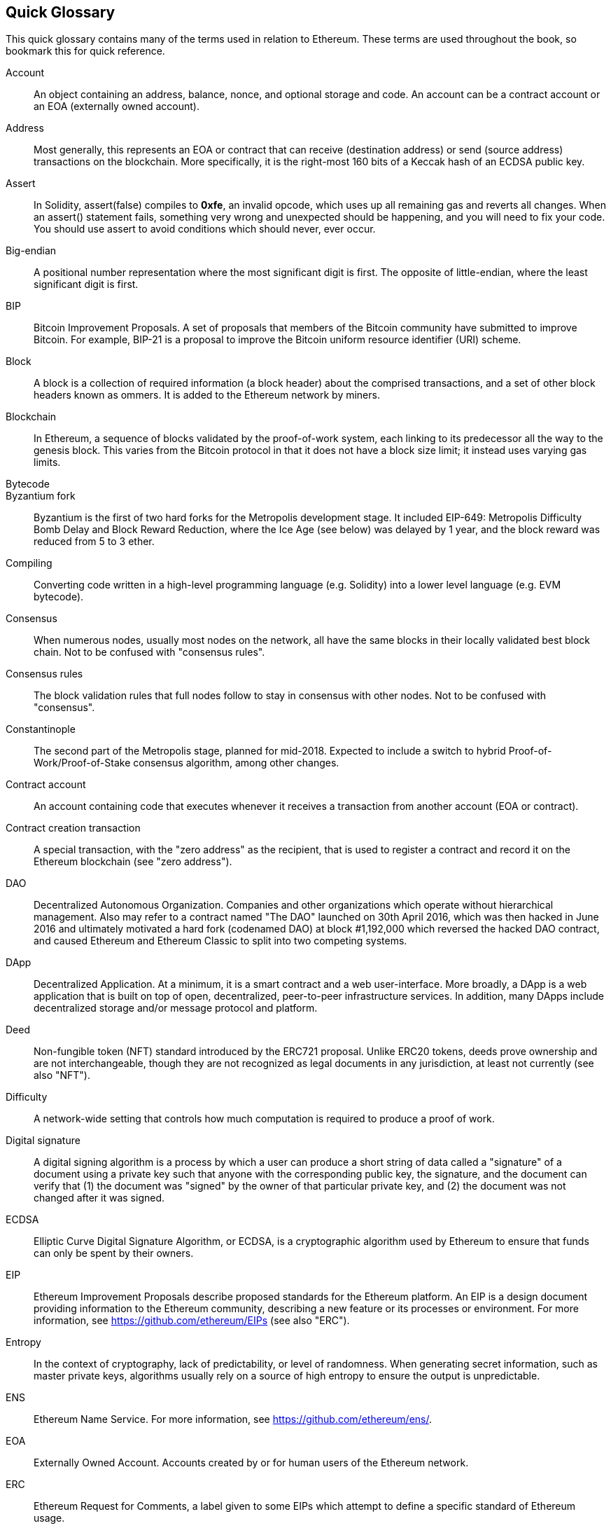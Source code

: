 [preface]
== Quick Glossary

This quick glossary contains many of the terms used in relation to Ethereum. These terms are used throughout the book, so bookmark this for quick reference.

////

Please add terms here, by doing a pull request!

If you can't write a definition, then do a pull request to add only the words you think should be defined and leave the definition empty for someone else to add later.

Comment from Gitter:
    Andreas M. Antonopoulos @aantonop mar. 26 19:42 (2018)
    Capitalize ALL THE WORDS

////

Account::
    An object containing an address, balance, nonce, and optional storage and code. An account can be a contract account or an EOA (externally owned account).

Address::
    Most generally, this represents an EOA or contract that can receive (destination address) or send (source address) transactions on the blockchain. More specifically, it is the right-most 160 bits of a Keccak hash of an ECDSA public key.

Assert::
    In Solidity, assert(false) compiles to *0xfe*, an invalid opcode, which uses up all remaining gas and reverts all changes.
    When an assert() statement fails, something very wrong and unexpected should be happening, and you will need to fix your code.
    You should use assert to avoid conditions which should never, ever occur.

Big-endian::
    A positional number representation where the most significant digit is first. The opposite of little-endian, where the least significant digit is first.

BIP::
    Bitcoin Improvement Proposals.  A set of proposals that members of the Bitcoin community have submitted to improve Bitcoin. For example, BIP-21 is a proposal to improve the Bitcoin uniform resource identifier (URI) scheme.

Block::
    A block is a collection of required information (a block header) about the comprised transactions, and a set of other block headers known as ommers.  It is added to the Ethereum network by miners.

Blockchain::
	In Ethereum, a sequence of blocks validated by the proof-of-work system, each linking to its predecessor all the way to the genesis block. This varies from the Bitcoin protocol in that it does not have a block size limit; it instead uses varying gas limits.

Bytecode::

Byzantium fork::
  Byzantium is the first of two hard forks for the Metropolis development stage. It included EIP-649: Metropolis Difficulty Bomb Delay and Block Reward Reduction, where the Ice Age (see below) was delayed by 1 year, and the block reward was reduced from 5 to 3 ether.

Compiling::
	Converting code written in a high-level programming language (e.g. Solidity) into a lower level language (e.g. EVM bytecode).

Consensus::
    When numerous nodes, usually most nodes on the network, all have the same blocks in their locally validated best block chain.
    Not to be confused with "consensus rules".

Consensus rules::
    The block validation rules that full nodes follow to stay in consensus with other nodes. Not to be confused with "consensus".

Constantinople::
  The second part of the Metropolis stage, planned for mid-2018. Expected to include a switch to hybrid Proof-of-Work/Proof-of-Stake consensus algorithm, among other changes.

Contract account::
    An account containing code that executes whenever it receives a transaction from another account (EOA or contract).

Contract creation transaction::
	A special transaction, with the "zero address" as the recipient, that is used to register a contract and record it on the Ethereum blockchain (see "zero address").

DAO::
  Decentralized Autonomous Organization. Companies and other organizations which operate without hierarchical management. Also may refer to a contract named "The DAO" launched on 30th April 2016, which was then hacked in June 2016 and ultimately motivated a hard fork (codenamed DAO) at block #1,192,000 which reversed the hacked DAO contract, and caused Ethereum and Ethereum Classic to split into two competing systems.

DApp::
    Decentralized Application. At a minimum, it is a smart contract and a web user-interface. More broadly, a DApp is a web application that is built on top of open, decentralized, peer-to-peer infrastructure services. In addition, many DApps include decentralized storage and/or message protocol and platform.

Deed::
  Non-fungible token (NFT) standard introduced by the ERC721 proposal. Unlike ERC20 tokens, deeds prove ownership and are not interchangeable, though they are not recognized as legal documents in any jurisdiction, at least not currently (see also "NFT").

Difficulty::
  A network-wide setting that controls how much computation is required to produce a proof of work.

Digital signature::
  A digital signing algorithm is a process by which a user can produce a short string of data called a "signature" of a document using a private key such that anyone with the corresponding public key, the signature, and the document can verify that (1) the document was "signed" by the owner of that particular private key, and (2) the document was not changed after it was signed.

ECDSA::
    Elliptic Curve Digital Signature Algorithm, or ECDSA, is a cryptographic algorithm used by Ethereum to ensure that funds can only be spent by their owners.

EIP::
    Ethereum Improvement Proposals describe proposed standards for the Ethereum platform. An EIP is a design document providing information to the Ethereum community, describing a new feature or its processes or environment. For more information, see https://github.com/ethereum/EIPs (see also "ERC").

Entropy::
    In the context of cryptography, lack of predictability, or level of randomness. When generating secret information, such as master private keys, algorithms usually rely on a source of high entropy to ensure the output is unpredictable.

ENS::
  Ethereum Name Service. For more information, see https://github.com/ethereum/ens/.

EOA::
    Externally Owned Account. Accounts created by or for human users of the Ethereum network.

ERC::
    Ethereum Request for Comments, a label given to some EIPs which attempt to define a specific standard of Ethereum usage.

// Should we use version numbers or release names?
Ethash::
    A Proof-of-Work algorithm for Ethereum 1.0. For more information, see https://github.com/ethereum/wiki/wiki/Ethash.

Ether::
    Ether is the native cryptocurrency used by the Ethereum ecosystem, which covers gas costs when executing Smart Contracts. Its symbol is Ξ, the Greek uppercase Xi character.

Event::
    An event allows the use of EVM logging facilities. DApps can listen for events and use them to trigger JavaScript callbacks in the user interface. For more information, see http://solidity.readthedocs.io/en/develop/contracts.html#events.

EVM::
    Ethereum Virtual Machine, a stack-based virtual machine which executes bytecode. In Ethereum, the execution model specifies how the system state is altered given a series of bytecode instructions and a small tuple of environmental data.
    This is specified through a formal model of a virtual state machine.

EVM assembly language::
    A human-readable form of EVM bytecode.

Fallback function::
    A default function called in the absence of data or a declared function name.

Faucet::
  A website that dispenses rewards in the form of free test ether for developers who want to do test on testnets.

Frontier::
  The initial test development stage of Ethereum, which lasted from July 2015 to March 2016.

Ganache::
  Personal Ethereum blockchain which you can use to run tests, execute commands, and inspect state while controlling how the chain operates.

// The word currency here might 'clash' with Ether.
//

TODO: Change for Clarity

//
Gas::
    A virtual fuel used in Ethereum to execute smart contracts. The Ethereum Virtual Machine uses an accounting mechanism to measure the consumption of gas and limit the consumption of computing resources (see "Turing complete"). Gas is a unit of computation that is incurred per instruction of Smart Contract executed. Gas is priced in ether, and is analogous to talk time on a cellular network. Thus, the cost of running a transaction in fiat currency is `gas * (ETH/gas) * (fiat currency/ETH)`.

Gas limit::
  The maximum amount of gas a transaction or block may consume.

Gavin Wood::
    Gavin Wood is a British programmer who is the co-founder and former CTO of Ethereum. In August 2014 he proposed Solidity, a contract-oriented programming language for writing smart contracts.

Genesis block::
	The first block in a blockchain, used to initialize a particular network and its cryptocurrency.

Geth::
  Go Ethereum. One of the most prominent implementations of the Ethereum protocol, written in Go.

Hard fork::
  A hard fork, also known as a Hard-Forking Change, is a permanent divergence in the blockchain; one commonly occurs when non-upgraded nodes can't validate blocks created by upgraded nodes that follow newer consensus rules. Not to be confused with fork, soft fork, software fork or Git fork.

Hash::
   A fixed-length fingerprint of variable-size input, produced by a hash function.

HD wallet::
    A wallet using the Hierarchical Deterministic (HD Protocol) key creation and transfer protocol (BIP32).

////

TODO change for clarity

////
HD wallet seed::
    An HD wallet seed, or "root seed", is a value used to generate the master private key and master chain code for an HD wallet. The wallet seed can be represented by mnemonic words, making it easier for humans to copy, backup and restore private keys.

Homestead::
  The second development stage of Ethereum, launched in March 2016 at block #1,150,000.

Ice Age::
  A hard fork of Ethereum at block #200,000 to introduce an exponential difficulty increase (aka Difficulty Bomb), motivating a transition to Proof-of-Stake.

// In case of Ethereum, perhaps, includes a blockchain explorer too?
IDE (Integrated Development Environment)::
	An integrated user interface that typically combines a code editor, compiler, runtime, and debugger.

Immutable Deployed Code Problem::
  Once a contract's (or library's) code is deployed it becomes immutable. Standard software development practices rely on being able to fix possible bugs and add new features, so this represents a challenge for smart contract development.

Inter-exchange Client Address Protocol (ICAP)::
  An Ethereum Address encoding that is partly compatible with the International Bank Account Number (IBAN) encoding, offering a versatile, checksummed and interoperable encoding for Ethereum Addresses. ICAP addresses can encode Ethereum Addresses or common names registered with an Ethereum name registry. They always begin with XE. The aim is to introduce a new IBAN country code: XE, standing for "eXtended Ethereum", as used in non-jurisdictional currencies (e.g. XBT, XRP, XCP).

Internal transaction (also "message")::
    A transaction sent from a contract account to another contract account or an EOA.

Keccak256::
  Cryptographic hash function used in Ethereum. Keccak256 was standardized as SHA-3.

Key Derivation Function (KDF)::
  Also known as a "password stretching algorithm", it is used by keystore formats to protect against brute-force, dictionary, and rainbow table attacks on passphrase encryption, by repeatedly hashing the passphrase.

Keystore File::
  A JSON-encoded file that contains a single (randomly generated) private key, encrypted by a passphrase for extra security.

LevelDB::
  LevelDB is an open source on-disk key-value store, implemented as a light-weight, single-purpose library, with bindings to many platforms.

Library::
  A library in Ethereum is a special type of contract that has no payable functions, no fallback function, and no data storage. Therefore, it cannot receive or hold ether, or store data. A library serves as previously deployed code that other contracts can call for read-only computation.

Lightweight client::
  A lightweight client is an Ethereum client that does not store a local copy of the blockchain, or validate blocks and transactions. It offers the functions of a wallet and can create and broadcast transactions.

////

TODO: Provide a crisp definition

////

Merkle Patricia Tree::

Message::
    An internal transaction (q.v.) that is never serialized and only sent within the EVM.

Metropolis Stage::
  Metropolis is the third development stage of Ethereum, launched in October 2017.

METoken::
  Mastering Ethereum Token. An ERC20 token used for demonstration in this book.

Miner::
    A network node that finds valid proof of work for new blocks, by repeated hashing.

Mist::
  The first Ethereum-enabled browser, built by the Ethereum Foundation. It contains a browser based wallet that was the first implementation of the ERC20 token standard (Fabian Vogelsteller, author of ERC20, was also the main developer of Mist). Mist was also the first wallet to introduce the camelCase checksum (EIP-155, see <<eip-155>>). Mist runs a full node, and offers a full DApp browser with support for Swarm-based storage and ENS addresses.

Network::
    Referring to the Ethereum network, a peer-to-peer network that propagates transactions and blocks to every Ethereum node (network participant).

NFT::
    A non-fungible tokens (also known as a "deed", q.v.). This is a token standard introduced by the ERC721 proposal. NFTs can be tracked and traded, but each token is unique and distinct; they are not interchangeable like ERC20 tokens. NFTs can represent ownership of digital or physical assets.

Node::
    A software client that participates in the network (q.v.).

Nonce::
    In cryptography, a value that can only be used once. There are two types of nonce used in Ethereum:

     - Account nonce - A transaction counter in each account, which is used to prevent replay attacks.
     - Proof of work nonce - The random value in a block that was used to satisfy the proof of work.

Ommer::
    A child block of an ancestor that is not itself an ancestor. When a miner finds a valid block, another miner may have published a competing block which is added to the tip of the blockchain. Unlike Bitcoin, orphaned blocks in Ethereum can be included by newer blocks as ommers and receive a partial block reward. The term "ommer" is the preferred gender-neutral term for the sibling of a parent node, but is also sometimes referred to as an "uncle".

Paralysis Problem::
  A common powerful approach to key management for cryptocurrencies is multisig transactions, referred to more generally as secret sharing.
  But if one of the shared keys is lost, so is access to the funds;
  alternatively, the key-share holders may be unable to agree how the money should be spent. +
  We use the term "Paralysis Problem" to denote these awkward situations.

Paralysis Proof System::
  Paralysis Proof Systems help address a pervasive key-management problem in cryptocurrencies; see "Paralysis Problem". +
  A Paralysis Proof System can tolerate system paralysis in settings where players fail to act in concert. +
  A Paralysis Proof System can be realized relatively easily for Ethereum using a smart contract.

Parity::
  One of the most prominent interoperable implementations of the Ethereum client software.

Proof-of-Stake (PoS)::
    Proof-of-Stake is a method by which a cryptocurrency blockchain protocol aims to achieve distributed consensus. Proof-of-Stake asks users to prove ownership of a certain amount of cryptocurrency (their "stake" in the network) in order to be able to participate in the validation of transactions.

Proof-of-Work (PoW)::
    A piece of data (the proof) that requires significant computation to find. In Ethereum, miners must find a numeric solution to the Ethash algorithm that meets a network-wide difficulty target.

Receipt::
    Data returned by an Ethereum client to represent the result of a particular transaction, including a hash of the transaction, its block number, the amount of gas used and, in case of deployment of a Smart Contract, the address of the Contract.

Reentrancy attack::
  An attack that consists of the Attacker contract calling a Victim contract function, say `victim.withdraw()`, in such a way that the Victim function calls itself recursively, for example via a fallback function of the Attacker contract, allowing the Attacker to withdraw ether it is owed multiple times.
  The Attacker must ensure that the recursive call ends before running out of gas, and so avoid the stolen ether being reverted.

Require::
    In Solidity, `require(false)` compiles to opcode *0xfd*, which represents the *REVERT* instruction. This offers a way to stop execution and revert state changes without consuming all provided gas, and with the ability to return a reason. +
    The require function should be used to ensure validity conditions, such as on inputs or contract state variables, are met, or to validate return values from calls to external contracts. +
    Prior to the *Byzantium* network upgrade there were two practical ways to revert a transaction: running out of gas or executing an invalid instruction. Both of these options consumed all remaining gas. +

Revert::
    Use `revert()` when you need to handle the same type of situations as `require()` but with more complex logic.
    For instances, if your code has some nested if/else logic flow, you will find that it makes sense to use `revert()` instead of `require()`.

Reward::
    An amount of ether included in each new block as a reward by the network to the miner who found the Proof-of-Work solution.

Recursive Length Prefix (RLP)::
    An encoding standard designed by the Ethereum developers to encode and serialize objects (data structures) of arbitrary complexity and length.

Satoshi Nakamoto::
    The name used by the person or people who designed Bitcoin and created its original reference implementation, Bitcoin Core. As a part of the implementation, they also devised the first blockchain database. In the process they were the first to solve the double-spend problem for digital currency. Their real identity remains unknown.

Singleton::
////
TODO: Add definition
////

Secret key (aka private key)::
    The secret number that allows Ethereum users to prove ownership of an account or contracts, by producing a digital signature (see public key, address, ECDSA).

SHA::
    The Secure Hash Algorithm (SHA) is a family of cryptographic hash functions published by the National Institute of Standards and Technology (NIST).

+SELFDESTRUCT+ opcode::
  Smart contracts will exist and be executable as long as the whole network exists. They will disappear from the blockchain if they were programmed to self-destruct or performing that operation using +delegatecall+ or +callcode+.
  Once a self-destruct operation is performed, the remaining ether stored at the contract address is sent to another address and the storage and code is removed from the state.
  Although this is the expected behavior, the pruning of self-destructed contracts may or may not be implemented by Ethereum clients.
  +SELFDESTRUCT+ was previously called +SUICIDE+; with EIP6, +SUICIDE+ was renamed to +SELFDESTRUCT+.

Serenity::
  The fourth and final development stage of Ethereum. Serenity does not yet have a planned release date.

Serpent::
	A procedural (imperative) programming language with syntax similar to Python. Can also be used to write functional (declarative) code, though it is not entirely free of side effects. Little used. Created by Vitalik Buterin.

////
TODO: Can be improved
////

Smart contract::
  A program which executes on the Ethereum computing infrastructure.

Solidity::
	A procedural (imperative) programming language with syntax that is similar to JavaScript, C++ or Java. The most popular and most frequently used language for Ethereum smart contracts. Created by Gavin Wood (co-author of this book).

Solidity inline assembly::
   Inline assembly is contained code within Solidity that use EVM Assembly, which can be seen as the human-readable form of EVM-code. Inline assembly tries to facilitate inherent difficulty and other issues arising when writing manual assembly.

Spurious Dragon::
  A hard fork at block #2,675,000 to address more denial of service attack vectors, and another state clearing; see "Tangerine Whistle". Also, a replay attack protection mechanism.

Swarm::
  A decentralized (P2P) storage network, used along with Web3 and Whisper to build DApps.

Tangerine Whistle::
  A hard fork at block #2,463,000 to change the gas calculation for certain I/O-intensive operations and to clear the accumulated state from a denial of service attack, which exploited the low gas cost of those operations.

Testnet::
  Short for "test network", a network used to simulate the behavior of the main Ethereum network.

Transaction::
  Data committed to the Ethereum Blockchain signed by an originating account, targeting a specific address. The transaction contains metadata such as the gas limit for the transaction.

Truffle::
  One of the most commonly used Ethereum Development Frameworks, based on Node.js.

////

TODO: Provide a crisp definition

////
Turing complete::
  A system of data-manipulation rules (such as a computer's instruction set, a programming language, or a cellular automaton) is said to be "Turing complete" or "computationally universal" if it can be used to simulate any Turing machine. The concept is named after English mathematician and computer scientist Alan Turing.

Vitalik Buterin::
    Vitalik Buterin is a Russian–Canadian programmer and writer primarily known as the co-founder of Ethereum and as the co-founder of Bitcoin Magazine.

Vyper::
  A high-level programming language, similar to Serpent (q.v.), with Python-like syntax. Intended to get closer to a pure-functional language. Created by Vitalik Buterin.

Wallet::
    Software that holds secret keys (q.v.). Used to access and control Ethereum accounts and interact with Smart Contracts. Keys need not be stored in a wallet, and can instead be retrieved from an offline storage (e.g. a memory card or paper) for improved security. Despite the name, wallets never store the actual coins or tokens.

Web3::
  The third version of the web. First proposed by Gavin Wood, Web3 represents a new vision and focus for web applications: from centrally owned and managed applications, to applications built on decentralized protocols.

Wei::
  The smallest denomination of ether. 10^18^ wei = 1 ether.

Whisper::
  A decentralized (P2P) messaging service. It is used along with Web3 and Swarm to build DApps.

Zero address::
  A special Ethereum address, composed entirely of zeros, that is specified as the destination address of a contract creation transaction (q.v.).

